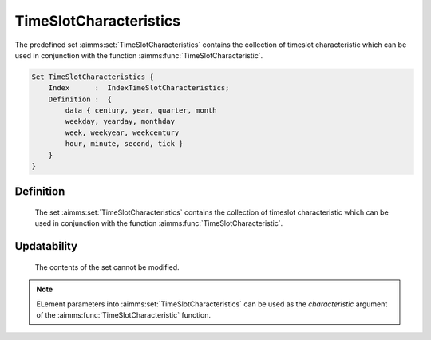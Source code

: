 .. aimms:set:: TimeSlotCharacteristics

.. _TimeSlotCharacteristics:

TimeSlotCharacteristics
=======================

The predefined set :aimms:set:`TimeSlotCharacteristics` contains the collection
of timeslot characteristic which can be used in conjunction with the
function :aimms:func:`TimeSlotCharacteristic`.

.. code-block:: aimms

        Set TimeSlotCharacteristics {
            Index      :  IndexTimeSlotCharacteristics;
            Definition :  {
                data { century, year, quarter, month
                weekday, yearday, monthday
                week, weekyear, weekcentury
                hour, minute, second, tick }
            }
        }

Definition
----------

    The set :aimms:set:`TimeSlotCharacteristics` contains the collection of timeslot
    characteristic which can be used in conjunction with the function
    :aimms:func:`TimeSlotCharacteristic`.

Updatability
------------

    The contents of the set cannot be modified.

.. note::

    ELement parameters into :aimms:set:`TimeSlotCharacteristics` can be used as the
    *characteristic* argument of the :aimms:func:`TimeSlotCharacteristic` function.

.. seealso::

    The function :aimms:func:`TimeSlotCharacteristic`. The use of the function
    ``TimeSlotCharacteristic`` is explained in more detail in Section 33.4
    of the `Language Reference <https://documentation.aimms.com/_downloads/AIMMS_ref.pdf>`__.
